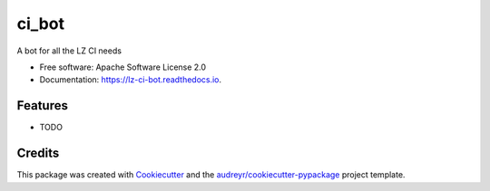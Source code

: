 =========
ci_bot
=========


.. image:: https://img.shields.io/pypi/v/ci_bot.svg
        :target: https://pypi.python.org/pypi/ci_bot

.. image:: https://img.shields.io/travis/kreczko/ci_bot.svg
        :target: https://travis-ci.org/kreczko/ci_bot

.. image:: https://readthedocs.org/projects/lz-ci-bot/badge/?version=latest
        :target: https://lz-ci-bot.readthedocs.io/en/latest/?badge=latest
        :alt: Documentation Status

.. image:: https://pyup.io/repos/github/kreczko/ci_bot/shield.svg
     :target: https://pyup.io/repos/github/kreczko/ci_bot/
     :alt: Updates


A bot for all the LZ CI needs


* Free software: Apache Software License 2.0
* Documentation: https://lz-ci-bot.readthedocs.io.


Features
--------

* TODO

Credits
---------

This package was created with Cookiecutter_ and the `audreyr/cookiecutter-pypackage`_ project template.

.. _Cookiecutter: https://github.com/audreyr/cookiecutter
.. _`audreyr/cookiecutter-pypackage`: https://github.com/audreyr/cookiecutter-pypackage

